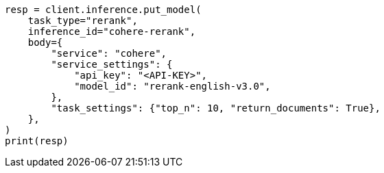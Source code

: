 // inference/put-inference.asciidoc:647

[source, python]
----
resp = client.inference.put_model(
    task_type="rerank",
    inference_id="cohere-rerank",
    body={
        "service": "cohere",
        "service_settings": {
            "api_key": "<API-KEY>",
            "model_id": "rerank-english-v3.0",
        },
        "task_settings": {"top_n": 10, "return_documents": True},
    },
)
print(resp)
----